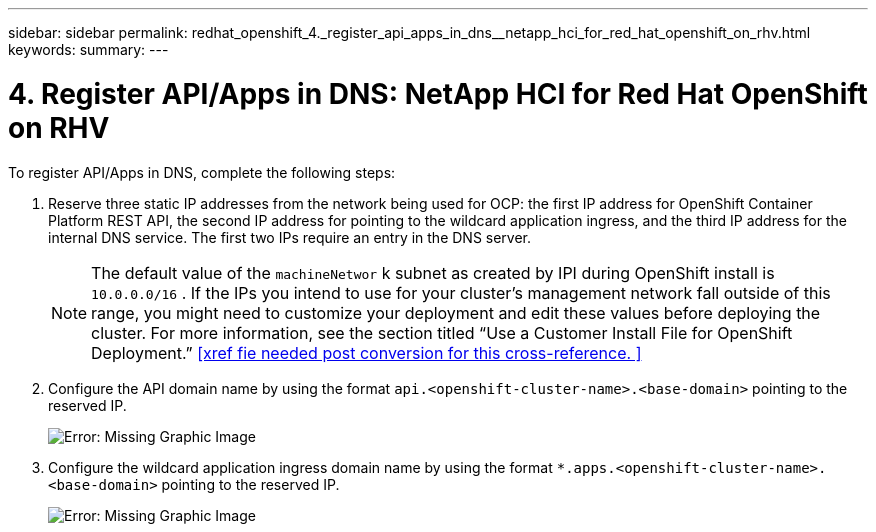 ---
sidebar: sidebar
permalink: redhat_openshift_4._register_api_apps_in_dns__netapp_hci_for_red_hat_openshift_on_rhv.html
keywords:
summary:
---

= 4. Register API/Apps in DNS: NetApp HCI for Red Hat OpenShift on RHV
:hardbreaks:
:nofooter:
:icons: font
:linkattrs:
:imagesdir: ./media/

//
// This file was created with NDAC Version 0.9 (June 4, 2020)
//
// 2020-06-25 14:31:33.593991
//

[.lead]

To register API/Apps in DNS, complete the following steps:

. Reserve three static IP addresses from the network being used for OCP: the first IP address for OpenShift Container Platform REST API, the second IP address for pointing to the wildcard application ingress, and the third IP address for the internal DNS service. The first two IPs require an entry in the DNS server.
+

[NOTE]
The default value of the  `machineNetwor` k subnet as created by IPI during OpenShift install is   `10.0.0.0/16` . If the IPs you intend to use for your cluster’s management network fall outside of this range, you might need to customize your deployment and edit these values before deploying the cluster. For more information, see the section titled “Use a Customer Install File for OpenShift Deployment.” <<xref fie needed post conversion for this cross-reference. >>
+

. Configure the API domain name by using the format  `api.<openshift-cluster-name>.<base-domain>`  pointing to the reserved IP.
+

image:redhat_openshift_image10.png[Error: Missing Graphic Image]

. Configure the wildcard application ingress domain name by using the format  `*.apps.<openshift-cluster-name>.<base-domain>`  pointing to the reserved IP.
+

image:redhat_openshift_image11.png[Error: Missing Graphic Image]
